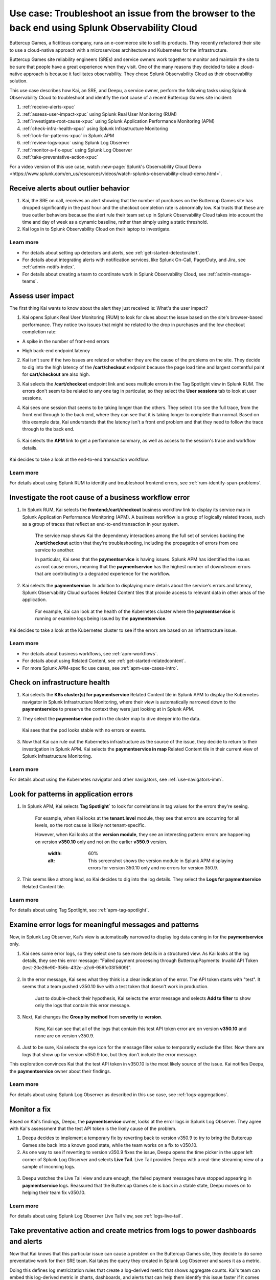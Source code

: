 .. _get-started-use-case:

******************************************************************************************************
Use case: Troubleshoot an issue from the browser to the back end using Splunk Observability Cloud
******************************************************************************************************

.. meta::
   :description: This use case documentation describes how a site reliability engineer (SRE) can use Splunk Observability Cloud products and features to troubleshoot a site issue starting with the end user's browser-based experience all the way to microservices on the backend.

Buttercup Games, a fictitious company, runs an e-commerce site to sell its products. They recently refactored their site to use a cloud-native approach with a microservices architecture and Kubernetes for the infrastructure.

Buttercup Games site reliability engineers (SREs) and service owners work together to monitor and maintain the site to be sure that people have a great experience when they visit. One of the many reasons they decided to take a cloud-native approach is because it facilitates observability. They chose Splunk Observability Cloud as their observability solution.

This use case describes how Kai, an SRE, and Deepu, a service owner, perform the following tasks using Splunk Observability Cloud to troubleshoot and identify the root cause of a recent Buttercup Games site incident:

#. :ref:`receive-alerts-xpuc`

#. :ref:`assess-user-impact-xpuc` using Splunk Real User Monitoring (RUM)

#. :ref:`investigate-root-cause-xpuc` using Splunk Application Performance Monitoring (APM)

#. :ref:`check-infra-health-xpuc` using Splunk Infrastructure Monitoring

#. :ref:`look-for-patterns-xpuc` in Splunk APM

#. :ref:`review-logs-xpuc` using Splunk Log Observer

#. :ref:`monitor-a-fix-xpuc` using Splunk Log Observer

#. :ref:`take-preventative-action-xpuc`

For a video version of this use case, watch :new-page:`Splunk's Observability Cloud Demo <https://www.splunk.com/en_us/resources/videos/watch-splunks-observability-cloud-demo.html>`.


.. _receive-alerts-xpuc:

Receive alerts about outlier behavior
=================================================================================

#. Kai, the SRE on call, receives an alert showing that the number of purchases on the Buttercup Games site has dropped significantly in the past hour and the checkout completion rate is abnormally low. Kai trusts that these are true outlier behaviors because the alert rule their team set up in Splunk Observability Cloud takes into account the time and day of week as a dynamic baseline, rather than simply using a static threshold.

#. Kai logs in to Splunk Observability Cloud on their laptop to investigate.

Learn more
####################

* For details about setting up detectors and alerts, see :ref:`get-started-detectoralert`.

* For details about integrating alerts with notification services, like Splunk On-Call, PagerDuty, and Jira, see :ref:`admin-notifs-index`.

* For details about creating a team to coordinate work in Splunk Observability Cloud, see :ref:`admin-manage-teams`.


.. _assess-user-impact-xpuc:

Assess user impact
===========================

The first thing Kai wants to know about the alert they just received is: What's the user impact?

#. Kai opens Splunk Real User Monitoring (RUM) to look for clues about the issue based on the site's browser-based performance. They notice two issues that might be related to the drop in purchases and the low checkout completion rate:

* A spike in the number of front-end errors

  .. image:: /_images/get-started/fe-errors.png
    :width: 35%
    :alt: This screenshot shows the FE (frontend) Errors module in Splunk Real User Monitoring. The module shows the error rate for the last 15 minutes. The error rate is 74 errors per second.

* High back-end endpoint latency

  .. image:: /_images/get-started/endpoint-latency.png
    :width: 75%
    :alt: This screenshot shows the Endpoint Latency module in Splunk Real User Monitoring. The module shows a latency of 8 seconds for the /cart/checkout endpoint.

2. Kai isn't sure if the two issues are related or whether they are the cause of the problems on the site. They decide to dig into the high latency of the :strong:`/cart/checkout` endpoint because the page load time and largest contentful paint for :strong:`cart/checkout` are also high.

3. Kai selects the :strong:`/cart/checkout` endpoint link and sees multiple errors in the Tag Spotlight view in Splunk RUM. The errors don't seem to be related to any one tag in particular, so they select the :strong:`User sessions` tab to look at user sessions.

4. Kai sees one session that seems to be taking longer than the others. They select it to see the full trace, from the front end through to the back end, where they can see that it is taking longer to complete than normal. Based on this example data, Kai understands that the latency isn't a front end problem and that they need to follow the trace through to the back end.

    .. image:: /_images/get-started/session-details.png
      :width: 70%
      :alt: This screenshot shows the Session Details page in Splunk RUM displaying the session timeline from the front end through to the back end, where the /cart/checkout endpoint is taking longer than expected to complete.

5. Kai selects the :strong:`APM` link to get a performance summary, as well as access to the session's trace and workflow details.

    .. image:: /_images/get-started/performance-summary.png
      :width: 80%
      :alt: This screenshot shows the Performance Summary menu in Splunk RUM displaying a link to the frontend:/cart/checkout workflow, as well as performance and trace details.

Kai decides to take a look at the end-to-end transaction workflow.

Learn more
####################

For details about using Splunk RUM to identify and troubleshoot frontend errors, see :ref:`rum-identify-span-problems`.


.. _investigate-root-cause-xpuc:

Investigate the root cause of a business workflow error
===============================================================

#. In Splunk RUM, Kai selects the :strong:`frontend:/cart/checkout` business workflow link to display its service map in Splunk Application Performance Monitoring (APM). A business workflow is a group of logically related traces, such as a group of traces that reflect an end-to-end transaction in your system.

    The service map shows Kai the dependency interactions among  the full set of services backing the :strong:`/cart/checkout` action that they're troubleshooting, including the propagation of errors from one service to another.

    In particular, Kai sees that the :strong:`paymentservice` is having issues. Splunk APM has identified the issues as root cause errors, meaning that the :strong:`paymentservice` has the highest number of downstream errors that are contributing to a degraded experience for the workflow.

    .. image:: /_images/get-started/service-map.png
      :width: 70%
      :alt: This screenshot shows a service map in Splunk APM displaying the paymentservice as the source of root errors.

#. Kai selects the :strong:`paymentservice`. In addition to displaying more details about the service's errors and latency, Splunk Observability Cloud surfaces Related Content tiles that provide access to relevant data in other areas of the application.

    For example, Kai can look at the health of the Kubernetes cluster where the :strong:`paymentservice` is running or examine logs being issued by the :strong:`paymentservice`.

    .. image:: /_images/get-started/related-content.png
      :width: 100%
      :alt: This screenshot shows a service map in Splunk APM providing access to two Related Content tiles: K8s cluster(s) for paymentservice and Logs for paymentservice.

Kai decides to take a look at the Kubernetes cluster to see if the errors are based on an infrastructure issue.

Learn more
####################

* For details about business workflows, see :ref:`apm-workflows`.

* For details about using Related Content, see :ref:`get-started-relatedcontent`.

* For more Splunk APM-specific use cases, see :ref:`apm-use-cases-intro`.


.. _check-infra-health-xpuc:

Check on infrastructure health
===============================================================

#. Kai selects the :strong:`K8s cluster(s) for paymentservice` Related Content tile in Splunk APM to display the Kubernetes navigator in Splunk Infrastructure Monitoring, where their view is automatically narrowed down to the :strong:`paymentservice` to preserve the context they were just looking at in Splunk APM.

#. They select the :strong:`paymentservice` pod in the cluster map to dive deeper into the data.

    .. image:: /_images/get-started/k8s-pod.png
      :width: 80%
      :alt: This screenshot shows a Kubernetes pod menu in Splunk Infrastructure Monitoring displaying details about the pod, including its name and status.

  Kai sees that the pod looks stable with no errors or events.

    .. image:: /_images/get-started/k8s-pod-detail.png
      :width: 100%
      :alt: This screenshot shows the Kubernetes Pod Detail tab in Splunk Infrastructure Monitoring displaying metrics that indicate the pod is stable.

3. Now that Kai can rule out the Kubernetes infrastructure as the source of the issue, they decide to return to their investigation in Splunk APM. Kai selects the :strong:`paymentservice in map` Related Content tile in their current view of Splunk Infrastructure Monitoring.

Learn more
####################

For details about using the Kubernetes navigator and other navigators, see :ref:`use-navigators-imm`.


.. _look-for-patterns-xpuc:

Look for patterns in application errors
===============================================================

1. In Splunk APM, Kai selects :strong:`Tag Spotlight`` to look for correlations in tag values for the errors they're seeing.

    For example, when Kai looks at the :strong:`tenant.level` module, they see that errors are occurring for all levels, so the root cause is likely not tenant-specific.

    .. image:: /_images/get-started/tenant-level.png
      :width: 60%
      :alt: This screenshot shows the tenant.level module in Splunk APM displaying errors evenly spread across gold, silver, and bronze tenant levels.

    However, when Kai looks at the :strong:`version module`, they see an interesting pattern: errors are happening on version :strong:`v350.10` only and not on the earlier :strong:`v350.9` version.

      .. image:: /_images/get-started/version.png
      :width: 60%
      :alt: This screenshot shows the version module in Splunk APM displaying errors for version 350.10 only and no errors for version 350.9.


2. This seems like a strong lead, so Kai decides to dig into the log details. They select the :strong:`Logs for paymentservice` Related Content tile.

Learn more
####################

For details about using Tag Spotlight, see :ref:`apm-tag-spotlight`.


.. _review-logs-xpuc:

Examine error logs for meaningful messages and patterns
===============================================================

Now, in Splunk Log Observer, Kai's view is automatically narrowed to display log data coming in for the :strong:`paymentservice` only.

1. Kai sees some error logs, so they select one to see more details in a structured view. As Kai looks at the log details, they see this error message: "Failed payment processing through ButtercupPayments: Invalid API Token (test-20e26e90-356b-432e-a2c6-956fc03f5609)".

    .. image:: /_images/get-started/error-log.png
      :width: 100%
      :alt: This screenshot shows the details of an error log in Splunk Log Observer, including the error severity and an error message.

2. In the error message, Kai sees what they think is a clear indication of the error. The API token starts with "test". It seems that a team pushed v350.10 live with a test token that doesn't work in production.

    Just to double-check their hypothesis, Kai selects the error message and selects :strong:`Add to filter` to show only the logs that contain this error message.

3. Next, Kai changes the :strong:`Group by method` from :strong:`severity` to :strong:`version`.

    Now, Kai can see that all of the logs that contain this test API token error are on version :strong:`v350.10` and none are on version v350.9.

    .. image:: /_images/get-started/group-by-version.png
      :width: 100%
      :alt: This screenshot shows the Log Observer page with events filtered down by the error message and grouped by a version of version 350.10. All of the logs that display are error logs.

4. Just to be sure, Kai selects the eye icon for the message filter value to temporarily exclude the filter. Now there are logs that show up for version v350.9 too, but they don't include the error message.

This exploration convinces Kai that the test API token in v350.10 is the most likely source of the issue. Kai notifies Deepu, the :strong:`paymentservice` owner about their findings.

Learn more
####################

For details about using Splunk Log Observer as described in this use case, see :ref:`logs-aggregations`.


.. _monitor-a-fix-xpuc:

Monitor a fix
=====================================================================================================================

Based on Kai's findings, Deepu, the :strong:`paymentservice` owner, looks at the error logs in Splunk Log Observer. They agree with Kai's assessment that the test API token is the likely cause of the problem.

1. Deepu decides to implement a temporary fix by reverting back to version v350.9 to try to bring the Buttercup Games site back into a known good state, while the team works on a fix to v350.10.

2. As one way to see if reverting to version v350.9 fixes the issue, Deepu opens the time picker in the upper left corner of Splunk Log Observer and selects :strong:`Live Tail`. Live Tail provides Deepu with a real-time streaming view of a sample of incoming logs.

  .. image:: /_images/get-started/live-tail-verify.gif
    :width: 100%
    :alt: This animated GIF shows Deepu opening the time picker of Splunk Log Observer and selecting Live Tail. Once Deepu selects Live Tail, the error logs with the failed payment messages are cleared and no new logs with the with error message are received.

3. Deepu watches the Live Tail view and sure enough, the failed payment messages have stopped appearing in :strong:`paymentservice` logs. Reassured that the Buttercup Games site is back in a stable state, Deepu moves on to helping their team fix v350.10.

Learn more
####################

For details about using Splunk Log Observer Live Tail view, see :ref:`logs-live-tail`.


.. _take-preventative-action-xpuc:

Take preventative action and create metrics from logs to power dashboards and alerts
==============================================================================================================

Now that Kai knows that this particular issue can cause a problem on the Buttercup Games site, they decide to do some preventative work for their SRE team. Kai takes the query they created in Splunk Log Observer and saves it as a metric.

.. image:: /_images/get-started/save-as-metric.png
  :width: 50%
  :alt: This screenshot shows the Save as Metric option in the More menu in Log Observer.

Doing this defines log metricization rules that create a log-derived metric that shows aggregate counts. Kai's team can embed this log-derived metric in charts, dashboards, and alerts that can help them identify this issue faster if it comes up again in the future.

Learn more
####################

* For details about creating metrics from logs and displaying them in a chart, see :ref:`logs-metricization`.

* For details about creating detectors to issue alerts based on charts or metrics, see :ref:`create-detectors`.

Summary
==========

Kai was able to respond to and resolve front-end issues with the Buttercup Games website that were preventing users from completing their purchases. Kai used RUM to begin troubleshooting the errors, isolating spikes in front-end errors and back-end latency as possible causes. Digging into the :strong:`/cart/checkout` endpoint, Kai used the Tag Spotlight view in RUM to investigate the full trace. Based on this, Kai realized the latency wasn't a front-end issue. Next, Kai viewed a performance summary and the end-to-end transaction workflow in APM. Looking at the service map, Kai noted that Splunk APM identified the :strong:`paymentservice` as the root cause of the errors. After ruling out Kubernetes issues, Kai used Tag Spotlight to look for correlations in tag values for the errors. Kai noticed that the errors were only happening on a specific version and decided to look into the log details. Using Log Observer, Kai looked at the log details and noticed that the error messages for the API token started with "test". 

Consulting with Deepu, the :strong:`paymentservice` owner, they agreed that the test API token was the likely cause of the problem. After implementing a fix, Deepu used Log Observer Long Tail reports to monitor a real-time streaming view of the incoming logs. Deepu confirmed that the payment errors were no longer occurring. As a final step, Kai saved the Splunk Log Observer query as a metric in order to alert the team and help resolve similar issues faster in the future.